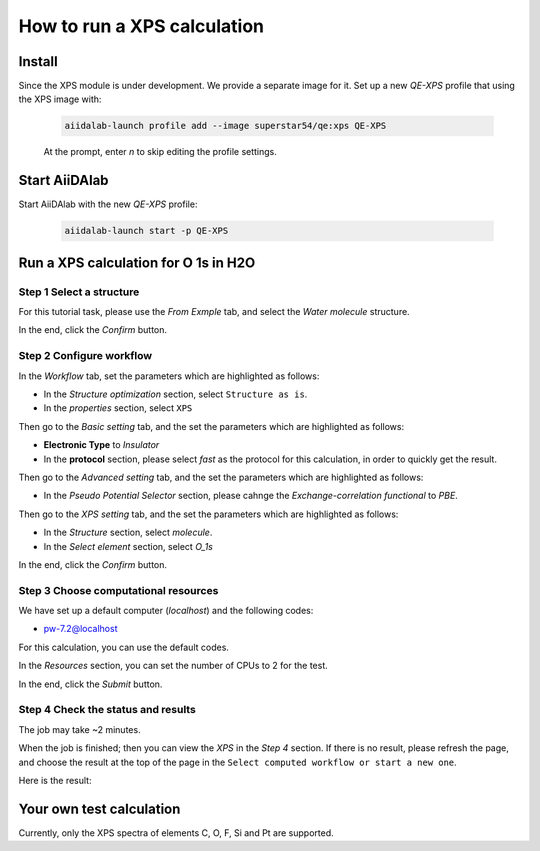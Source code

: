 ============================
How to run a XPS calculation
============================

Install
===========
Since the XPS module is under development. We provide a separate image for it. Set up a new `QE-XPS` profile that using the XPS image with:

   .. code-block:: console

      aiidalab-launch profile add --image superstar54/qe:xps QE-XPS

   At the prompt, enter `n` to skip editing the profile settings.


Start AiiDAlab
==============
Start AiiDAlab with the new `QE-XPS` profile:

   .. code-block:: console

      aiidalab-launch start -p QE-XPS


Run a XPS calculation for O 1s in H2O
======================================

Step 1 Select a structure
--------------------------------
For this tutorial task, please use the `From Exmple` tab, and select the `Water molecule` structure.

In the end, click the `Confirm` button.


Step 2 Configure workflow
--------------------------------

In the `Workflow` tab, set the parameters which are highlighted as follows:

- In the `Structure optimization` section, select ``Structure as is``.
- In the `properties` section, select ``XPS``


Then go to the `Basic setting` tab, and the set the parameters which are highlighted as follows:

- **Electronic Type** to `Insulator`
- In the **protocol** section, please select `fast` as the protocol for this calculation, in order to quickly get the result.




Then go to the `Advanced setting` tab, and the set the parameters which are highlighted as follows:

- In the `Pseudo Potential Selector` section, please cahnge the `Exchange-correlation functional` to `PBE`.

Then go to the `XPS setting` tab, and the set the parameters which are highlighted as follows:

- In the `Structure` section, select `molecule`.
- In the `Select element` section, select `O_1s`


In the end, click the `Confirm` button.

Step 3 Choose computational resources
---------------------------------------

We have set up a default computer (`localhost`) and the following codes:

- pw-7.2@localhost

For this calculation, you can use the default codes.

In the `Resources` section, you can set the number of CPUs to 2 for the test.

In the end, click the `Submit` button.


Step 4 Check the status and results
-----------------------------------------
The job may take ~2 minutes.


When the job is finished; then you can view the `XPS` in the `Step 4` section. If there is no result, please refresh the page, and choose the result at the top of the page in the ``Select computed workflow or start a new one``.

Here is the result:

.. figure:: /_static/images/xps_result.png
   :width: 12cm


Your own test calculation
===========================
Currently, only the XPS spectra of elements C, O, F, Si and Pt are supported.
